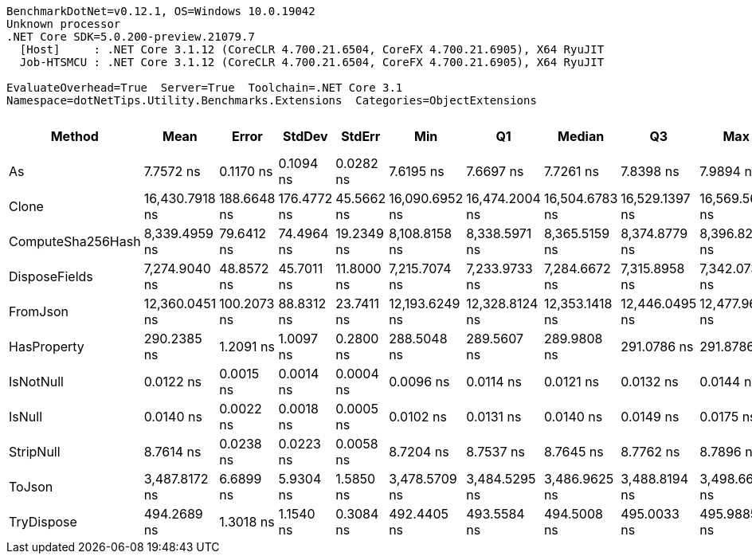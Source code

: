 ....
BenchmarkDotNet=v0.12.1, OS=Windows 10.0.19042
Unknown processor
.NET Core SDK=5.0.200-preview.21079.7
  [Host]     : .NET Core 3.1.12 (CoreCLR 4.700.21.6504, CoreFX 4.700.21.6905), X64 RyuJIT
  Job-HTSMCU : .NET Core 3.1.12 (CoreCLR 4.700.21.6504, CoreFX 4.700.21.6905), X64 RyuJIT

EvaluateOverhead=True  Server=True  Toolchain=.NET Core 3.1  
Namespace=dotNetTips.Utility.Benchmarks.Extensions  Categories=ObjectExtensions  
....
[options="header"]
|===
|             Method|            Mean|        Error|       StdDev|      StdErr|             Min|              Q1|          Median|              Q3|             Max|              Op/s|  CI99.9% Margin|  Iterations|  Kurtosis|  MValue|  Skewness|  Rank|  LogicalGroup|  Baseline|  Code Size|   Gen 0|   Gen 1|  Gen 2|  Allocated
|                 As|       7.7572 ns|    0.1170 ns|    0.1094 ns|   0.0282 ns|       7.6195 ns|       7.6697 ns|       7.7261 ns|       7.8398 ns|       7.9894 ns|     128,912,378.6|       0.1170 ns|       15.00|     2.039|   2.000|    0.5439|     3|             *|        No|      144 B|       -|       -|      -|          -
|              Clone|  16,430.7918 ns|  188.6648 ns|  176.4772 ns|  45.5662 ns|  16,090.6952 ns|  16,474.2004 ns|  16,504.6783 ns|  16,529.1397 ns|  16,569.5679 ns|          60,861.3|     188.6648 ns|       15.00|     2.741|   2.000|   -1.2808|    11|             *|        No|      196 B|  1.8921|       -|      -|    17944 B
|  ComputeSha256Hash|   8,339.4959 ns|   79.6412 ns|   74.4964 ns|  19.2349 ns|   8,108.8158 ns|   8,338.5971 ns|   8,365.5159 ns|   8,374.8779 ns|   8,396.8239 ns|         119,911.3|      79.6412 ns|       15.00|     6.326|   2.000|   -1.9745|     9|             *|        No|      412 B|  0.5493|       -|      -|     5360 B
|      DisposeFields|   7,274.9040 ns|   48.8572 ns|   45.7011 ns|  11.8000 ns|   7,215.7074 ns|   7,233.9733 ns|   7,284.6672 ns|   7,315.8958 ns|   7,342.0738 ns|         137,458.9|      48.8572 ns|       15.00|     1.151|   2.000|    0.0454|     8|             *|        No|      569 B|  0.6943|       -|      -|     6616 B
|           FromJson|  12,360.0451 ns|  100.2073 ns|   88.8312 ns|  23.7411 ns|  12,193.6249 ns|  12,328.8124 ns|  12,353.1418 ns|  12,446.0495 ns|  12,477.9678 ns|          80,905.9|     100.2073 ns|       14.00|     1.843|   2.000|   -0.3598|    10|             *|        No|      443 B|  1.5717|  0.0153|      -|    14952 B
|        HasProperty|     290.2385 ns|    1.2091 ns|    1.0097 ns|   0.2800 ns|     288.5048 ns|     289.5607 ns|     289.9808 ns|     291.0786 ns|     291.8786 ns|       3,445,442.5|       1.2091 ns|       13.00|     1.662|   2.000|   -0.0469|     5|             *|        No|      275 B|  0.0262|       -|      -|      248 B
|          IsNotNull|       0.0122 ns|    0.0015 ns|    0.0014 ns|   0.0004 ns|       0.0096 ns|       0.0114 ns|       0.0121 ns|       0.0132 ns|       0.0144 ns|  81,647,906,756.0|       0.0015 ns|       15.00|     1.950|   2.000|   -0.1403|     1|             *|        No|       21 B|       -|       -|      -|          -
|             IsNull|       0.0140 ns|    0.0022 ns|    0.0018 ns|   0.0005 ns|       0.0102 ns|       0.0131 ns|       0.0140 ns|       0.0149 ns|       0.0175 ns|  71,628,851,127.9|       0.0022 ns|       13.00|     2.792|   2.000|   -0.1299|     2|             *|        No|       21 B|       -|       -|      -|          -
|          StripNull|       8.7614 ns|    0.0238 ns|    0.0223 ns|   0.0058 ns|       8.7204 ns|       8.7537 ns|       8.7645 ns|       8.7762 ns|       8.7896 ns|     114,137,261.3|       0.0238 ns|       15.00|     2.022|   2.000|   -0.6513|     4|             *|        No|       88 B|       -|       -|      -|          -
|             ToJson|   3,487.8172 ns|    6.6899 ns|    5.9304 ns|   1.5850 ns|   3,478.5709 ns|   3,484.5295 ns|   3,486.9625 ns|   3,488.8194 ns|   3,498.6668 ns|         286,712.3|       6.6899 ns|       14.00|     2.138|   2.000|    0.4834|     7|             *|        No|       94 B|  0.3319|       -|      -|     3144 B
|         TryDispose|     494.2689 ns|    1.3018 ns|    1.1540 ns|   0.3084 ns|     492.4405 ns|     493.5584 ns|     494.5008 ns|     495.0033 ns|     495.9885 ns|       2,023,190.4|       1.3018 ns|       14.00|     1.737|   2.000|   -0.2437|     6|             *|        No|      344 B|  0.3080|  0.0010|      -|     2912 B
|===
